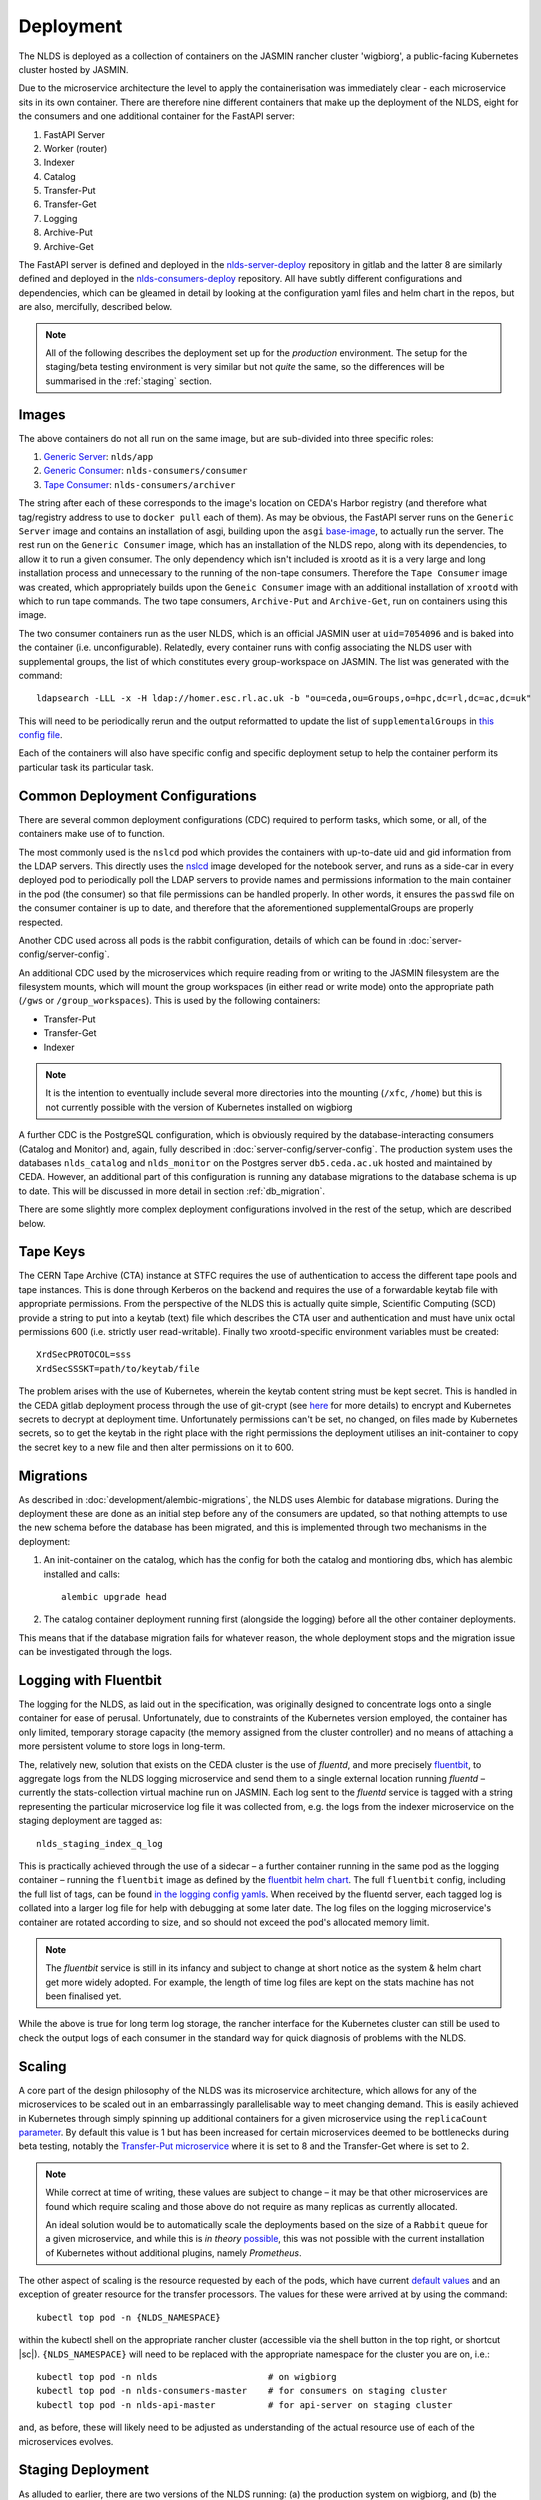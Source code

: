 
Deployment
==========

The NLDS is deployed as a collection of containers on the JASMIN rancher cluster 
'wigbiorg', a public-facing Kubernetes cluster hosted by JASMIN.

Due to the microservice architecture the level to apply the containerisation was
immediately clear - each microservice sits in its own container. There are 
therefore nine different containers that make up the deployment of the NLDS, 
eight for the consumers and one additional container for the FastAPI server:

1. FastAPI Server
2. Worker (router)
3. Indexer
4. Catalog
5. Transfer-Put
6. Transfer-Get
7. Logging
8. Archive-Put
9. Archive-Get

The FastAPI server is defined and deployed in the `nlds-server-deploy <https://gitlab.ceda.ac.uk/cedadev/nlds-server-deploy>`_
repository in gitlab and the latter 8 are similarly defined and deployed in 
the `nlds-consumers-deploy <https://gitlab.ceda.ac.uk/cedadev/nlds-consumers-deploy>`_ 
repository. All have subtly different configurations and dependencies, which can 
be gleamed in detail by looking at the configuration yaml files and helm chart 
in the repos, but are also, mercifully, described below.

.. note::
    All of the following describes the deployment set up for the `production` 
    environment. The setup for the staging/beta testing environment is very 
    similar but not `quite` the same, so the differences will be summarised in 
    the :ref:`staging` section.


Images
------

The above containers do not all run on the same image, but are sub-divided into 
three specific roles:

1. `Generic Server <https://gitlab.ceda.ac.uk/cedadev/nlds-server-deploy/-/tree/master/images/Dockerfile>`_: ``nlds/app``
2. `Generic Consumer <https://gitlab.ceda.ac.uk/cedadev/nlds-consumers-deploy/-/tree/master/images/consumer/Dockerfile>`_: ``nlds-consumers/consumer``
3. `Tape Consumer <https://gitlab.ceda.ac.uk/cedadev/nlds-consumers-deploy/-/tree/master/images/archiver/Dockerfile>`_: ``nlds-consumers/archiver``

The string after each of these corresponds to the image's location on CEDA's 
Harbor registry (and therefore what tag/registry address to use to ``docker 
pull`` each of them). As may be obvious, the FastAPI server runs on the 
``Generic Server`` image and contains an installation of asgi, building upon the 
``asgi`` `base-image <https://gitlab.ceda.ac.uk/cedaci/base-images/-/tree/main/asgi>`_, 
to actually run the server. The rest run on the ``Generic Consumer`` image, 
which has an installation of the NLDS repo, along with its dependencies, to 
allow it to run a given consumer. The only dependency which isn't included is 
xrootd as it is a very large and long installation process and unnecessary to 
the running of the non-tape consumers. Therefore the ``Tape Consumer`` image was 
created, which appropriately builds upon the ``Geneic Consumer`` image with an 
additional installation of ``xrootd`` with which to run tape commands. The two 
tape consumers, ``Archive-Put`` and ``Archive-Get``, run on containers using 
this image.

The two consumer containers run as the user NLDS, which is an official JASMIN 
user at ``uid=7054096`` and is baked into the container (i.e. unconfigurable).
Relatedly, every container runs with config associating the NLDS user with 
supplemental groups, the list of which constitutes every group-workspace on 
JASMIN. The list was generated with the command::
    
    ldapsearch -LLL -x -H ldap://homer.esc.rl.ac.uk -b "ou=ceda,ou=Groups,o=hpc,dc=rl,dc=ac,dc=uk"

This will need to be periodically rerun and the output reformatted to update the 
list of ``supplementalGroups`` in `this config file <https://gitlab.ceda.ac.uk/cedadev/nlds-consumers-deploy/-/blob/master/conf/common.yaml?ref_type=heads#L14-515>`_.

Each of the containers will also have specific config and specific deployment 
setup to help the container perform its particular task its particular task.  

Common Deployment Configurations
--------------------------------

There are several common deployment configurations (CDC) required to perform 
tasks, which some, or all, of the containers make use of to function.

The most commonly used is the ``nslcd`` pod which provides the containers with 
up-to-date uid and gid information from the LDAP servers. This directly uses the 
`nslcd <https://gitlab.ceda.ac.uk/jasmin-notebooks/jasmin-notebooks/-/tree/master/images/nslcd>`_ 
image developed for the notebook server, and runs as a side-car in every 
deployed pod to periodically poll the LDAP servers to provide names and 
permissions information to the main container in the pod (the consumer) so that 
file permissions can be handled properly. In other words, it ensures the 
``passwd`` file on the consumer container is up to date, and therefore that the 
aforementioned supplementalGroups are properly respected. 

Another CDC used across all pods is the rabbit configuration, details of which 
can be found in :doc:`server-config/server-config`. 

An additional CDC used by the microservices which require reading from or writing 
to the JASMIN filesystem are the filesystem mounts, which will mount the group 
workspaces (in either read or write mode) onto the appropriate path (``/gws`` or 
``/group_workspaces``). This is used by the following containers:

* Transfer-Put
* Transfer-Get
* Indexer

.. note::
    It is the intention to eventually include several more directories into the 
    mounting (``/xfc``, ``/home``) but this is not currently possible with the 
    version of Kubernetes installed on wigbiorg

A further CDC is the PostgreSQL configuration, which is obviously required by 
the database-interacting consumers (Catalog and Monitor) and, again, fully 
described in :doc:`server-config/server-config`. The production system uses the 
databases ``nlds_catalog`` and ``nlds_monitor`` on the Postgres server 
``db5.ceda.ac.uk`` hosted and maintained by CEDA. However, an additional part of 
this configuration is running any database migrations to the database schema is 
up to date. This will be discussed in more detail in section 
:ref:`db_migration`.

There are some slightly more complex deployment configurations involved in the 
rest of the setup, which are described below. 

.. _tape_keys:

Tape Keys
---------

The CERN Tape Archive (CTA) instance at STFC requires the use of authentication 
to access the different tape pools and tape instances. This is done through 
Kerberos on the backend and requires the use of a forwardable keytab file with 
appropriate permissions. From the perspective of the NLDS this is actually quite 
simple, Scientific Computing (SCD) provide a string to put into a keytab (text) 
file which describes the CTA user and authentication and must have unix octal 
permissions 600 (i.e. strictly user read-writable). Finally two xrootd-specific 
environment variables must be created::

    XrdSecPROTOCOL=sss
    XrdSecSSSKT=path/to/keytab/file

The problem arises with the use of Kubernetes, wherein the keytab content string 
must be kept secret. This is handled in the CEDA gitlab deployment process 
through the use of git-crypt (see `here <https://gitlab.ceda.ac.uk/cedaci/ci-tools/-/blob/master/docs/setup-kubernetes-project.md#including-deployment-secrets-in-a-project>`_ 
for more details) to encrypt and Kubernetes secrets to decrypt at deployment 
time. Unfortunately permissions can't be set, no changed, on files made by 
Kubernetes secrets, so to get the keytab in the right place with the right 
permissions the deployment utilises an init-container to copy the secret key to 
a new file and then alter permissions on it to 600.


.. _db_migration:

Migrations
----------

As described in :doc:`development/alembic-migrations`, the NLDS uses Alembic for 
database migrations. During the deployment these are done as an initial step 
before any of the consumers are updated, so that nothing attempts to use the new 
schema before the database has been migrated, and this is implemented through 
two mechanisms in the deployment:

1. An init-container on the catalog, which has the config for both the catalog 
   and montioring dbs, which has alembic installed and calls::
        
        alembic upgrade head

2. The catalog container deployment running first (alongside the logging) before 
   all the other container deployments. 

This means that if the database migration fails for whatever reason, the whole 
deployment stops and the migration issue can be investigated through the logs. 

.. _logging:

Logging with Fluentbit
----------------------

The logging for the NLDS, as laid out in the specification, was originally 
designed to concentrate logs onto a single container for ease of perusal. 
Unfortunately, due to constraints of the Kubernetes version employed, the 
container has only limited, temporary storage capacity (the memory assigned from 
the cluster controller) and no means of attaching a more persistent volume to 
store logs in long-term. 

The, relatively new, solution that exists on the CEDA cluster is the use of 
`fluentd`, and more precisely `fluentbit <https://fluentbit.io/how-it-works/>`_, 
to aggregate logs from the NLDS logging microservice and send them to a single 
external location running `fluentd` – currently the stats-collection virtual 
machine run on JASMIN. Each log sent to the `fluentd` service is tagged with a 
string representing the particular microservice log file it was collected from, 
e.g. the logs from the indexer microservice on the staging deployment are tagged 
as:: 

    nlds_staging_index_q_log

This is practically achieved through the use of a sidecar – a further container 
running in the same pod as the logging container – running the ``fluentbit`` 
image as defined by the `fluentbit helm chart <https://gitlab.ceda.ac.uk/cedaci/helm-charts>`_. 
The full ``fluentbit`` config, including the full list of tags, can be found `in 
the logging config yamls <https://gitlab.ceda.ac.uk/cedadev/nlds-consumers-deploy/-/tree/master/conf/logger>`_.
When received by the fluentd server, each tagged log is collated into a larger 
log file for help with debugging at some later date. The log files on the 
logging microservice's container are rotated according to size, and so should 
not exceed the pod's allocated memory limit.

.. note::
    The `fluentbit` service is still in its infancy and subject to change at 
    short notice as the system & helm chart get more widely adopted. For example, 
    the length of time log files are kept on the stats machine has not been 
    finalised yet. 

While the above is true for long term log storage, the rancher interface for the 
Kubernetes cluster can still be used to check the output logs of each consumer 
in the standard way for quick diagnosis of problems with the NLDS.


.. _scaling:

Scaling
-------

A core part of the design philosophy of the NLDS was its microservice 
architecture, which allows for any of the microservices to be scaled out in an 
embarrassingly parallelisable way to meet changing demand. This is easily 
achieved in Kubernetes through simply spinning up additional containers for a 
given microservice using the ``replicaCount`` `parameter <https://gitlab.ceda.ac.uk/cedadev/nlds-consumers-deploy/-/blob/master/chart/values.yaml?ref_type=heads#L21>`_.
By default this value is 1 but has been increased for certain microservices 
deemed to be bottlenecks during beta testing, notably the `Transfer-Put microservice <https://gitlab.ceda.ac.uk/cedadev/nlds-consumers-deploy/-/blob/master/conf/transfer_put/common.yaml?ref_type=heads#L17>`_
where it is set to 8 and the Transfer-Get where is set to 2. 

.. note::
    While correct at time of writing, these values are subject to change – it 
    may be that other microservices are found which require scaling and those 
    above do not require as many replicas as currently allocated. 

    An ideal solution would be to automatically scale the deployments based on 
    the size of a ``Rabbit`` queue for a given microservice, and while this is 
    `in theory` `possible <https://ryanbaker.io/2019-10-07-scaling-rabbitmq-on-k8s/>`_,
    this was not possible with the current installation of Kubernetes without 
    additional plugins, namely `Prometheus`.

The other aspect of scaling is the resource requested by each of the pods, which 
have current `default values <https://gitlab.ceda.ac.uk/cedadev/nlds-consumers-deploy/-/blob/master/conf/common.yaml?ref_type=heads#L7>`_
and an exception of greater resource for the transfer processors. The values for 
these were arrived at by using the command::

    kubectl top pod -n {NLDS_NAMESPACE}

.. |sc| raw:: html

    <code class="code docutils literal notranslate">Ctrl + `</code>

within the kubectl shell on the appropriate rancher cluster (accessible via the 
shell button in the top right, or shortcut |sc|). ``{NLDS_NAMESPACE}`` will need 
to be replaced with the appropriate namespace for the cluster you are on, i.e.::

    kubectl top pod -n nlds                     # on wigbiorg
    kubectl top pod -n nlds-consumers-master    # for consumers on staging cluster
    kubectl top pod -n nlds-api-master          # for api-server on staging cluster

and, as before, these will likely need to be adjusted as understanding of the 
actual resource use of each of the microservices evolves. 



.. _staging:

Staging Deployment
------------------

As alluded to earlier, there are two versions of the NLDS running: (a) the 
production system on wigbiorg, and (b) the staging/beta testing system on the 
staging cluster (``ceda-k8s``). These have similar but slightly different 
configurations, the details of which are summarised in the below table. Like 
everything on this page, this was true at the time of writing (2024-03-06).


.. list-table:: Staging vs. Production Config
   :widths: 20 40 40
   :header-rows: 1

   * - System
     - Staging
     - Production
   * - Tape
     - Pre-production instance (``antares-preprod-fac.stfc.ac.uk``)
     - Pre-production instance (``antares-preprod-fac.stfc.ac.uk``)
   * - Database
     - on ``db5`` - ``nlds_{db_name}_staging``
     - on ``db5`` - ``nlds_{db_name}``
   * - Logging
     - To ``fluentbit`` with tags ``nlds_statging_{service_name}_log``
     - To ``fluentbit`` with tags ``nlds_prod_{service_name}_log``
   * - Object store
     - Uses the ``cedaproc-o`` tenancy 
     - Uses ``nlds-cache-02-o`` tenancy, ``nlds-cache-01-o`` also available
   * - API Server
     - `https://nlds-master.130.246.130.221.nip.io/ <https://nlds-master.130.246.130.221.nip.io/docs>`_ (firewalled)
     - `https://nlds.jasmin.ac.uk/ <https://nlds.jasmin.ac.uk/docs>`_ (public, ssl secured)


.. Possible additional sections:
.. - Helm charts?
.. - API Server config?    (this is related to Helm charts)
.. - NLDS chown
.. - 